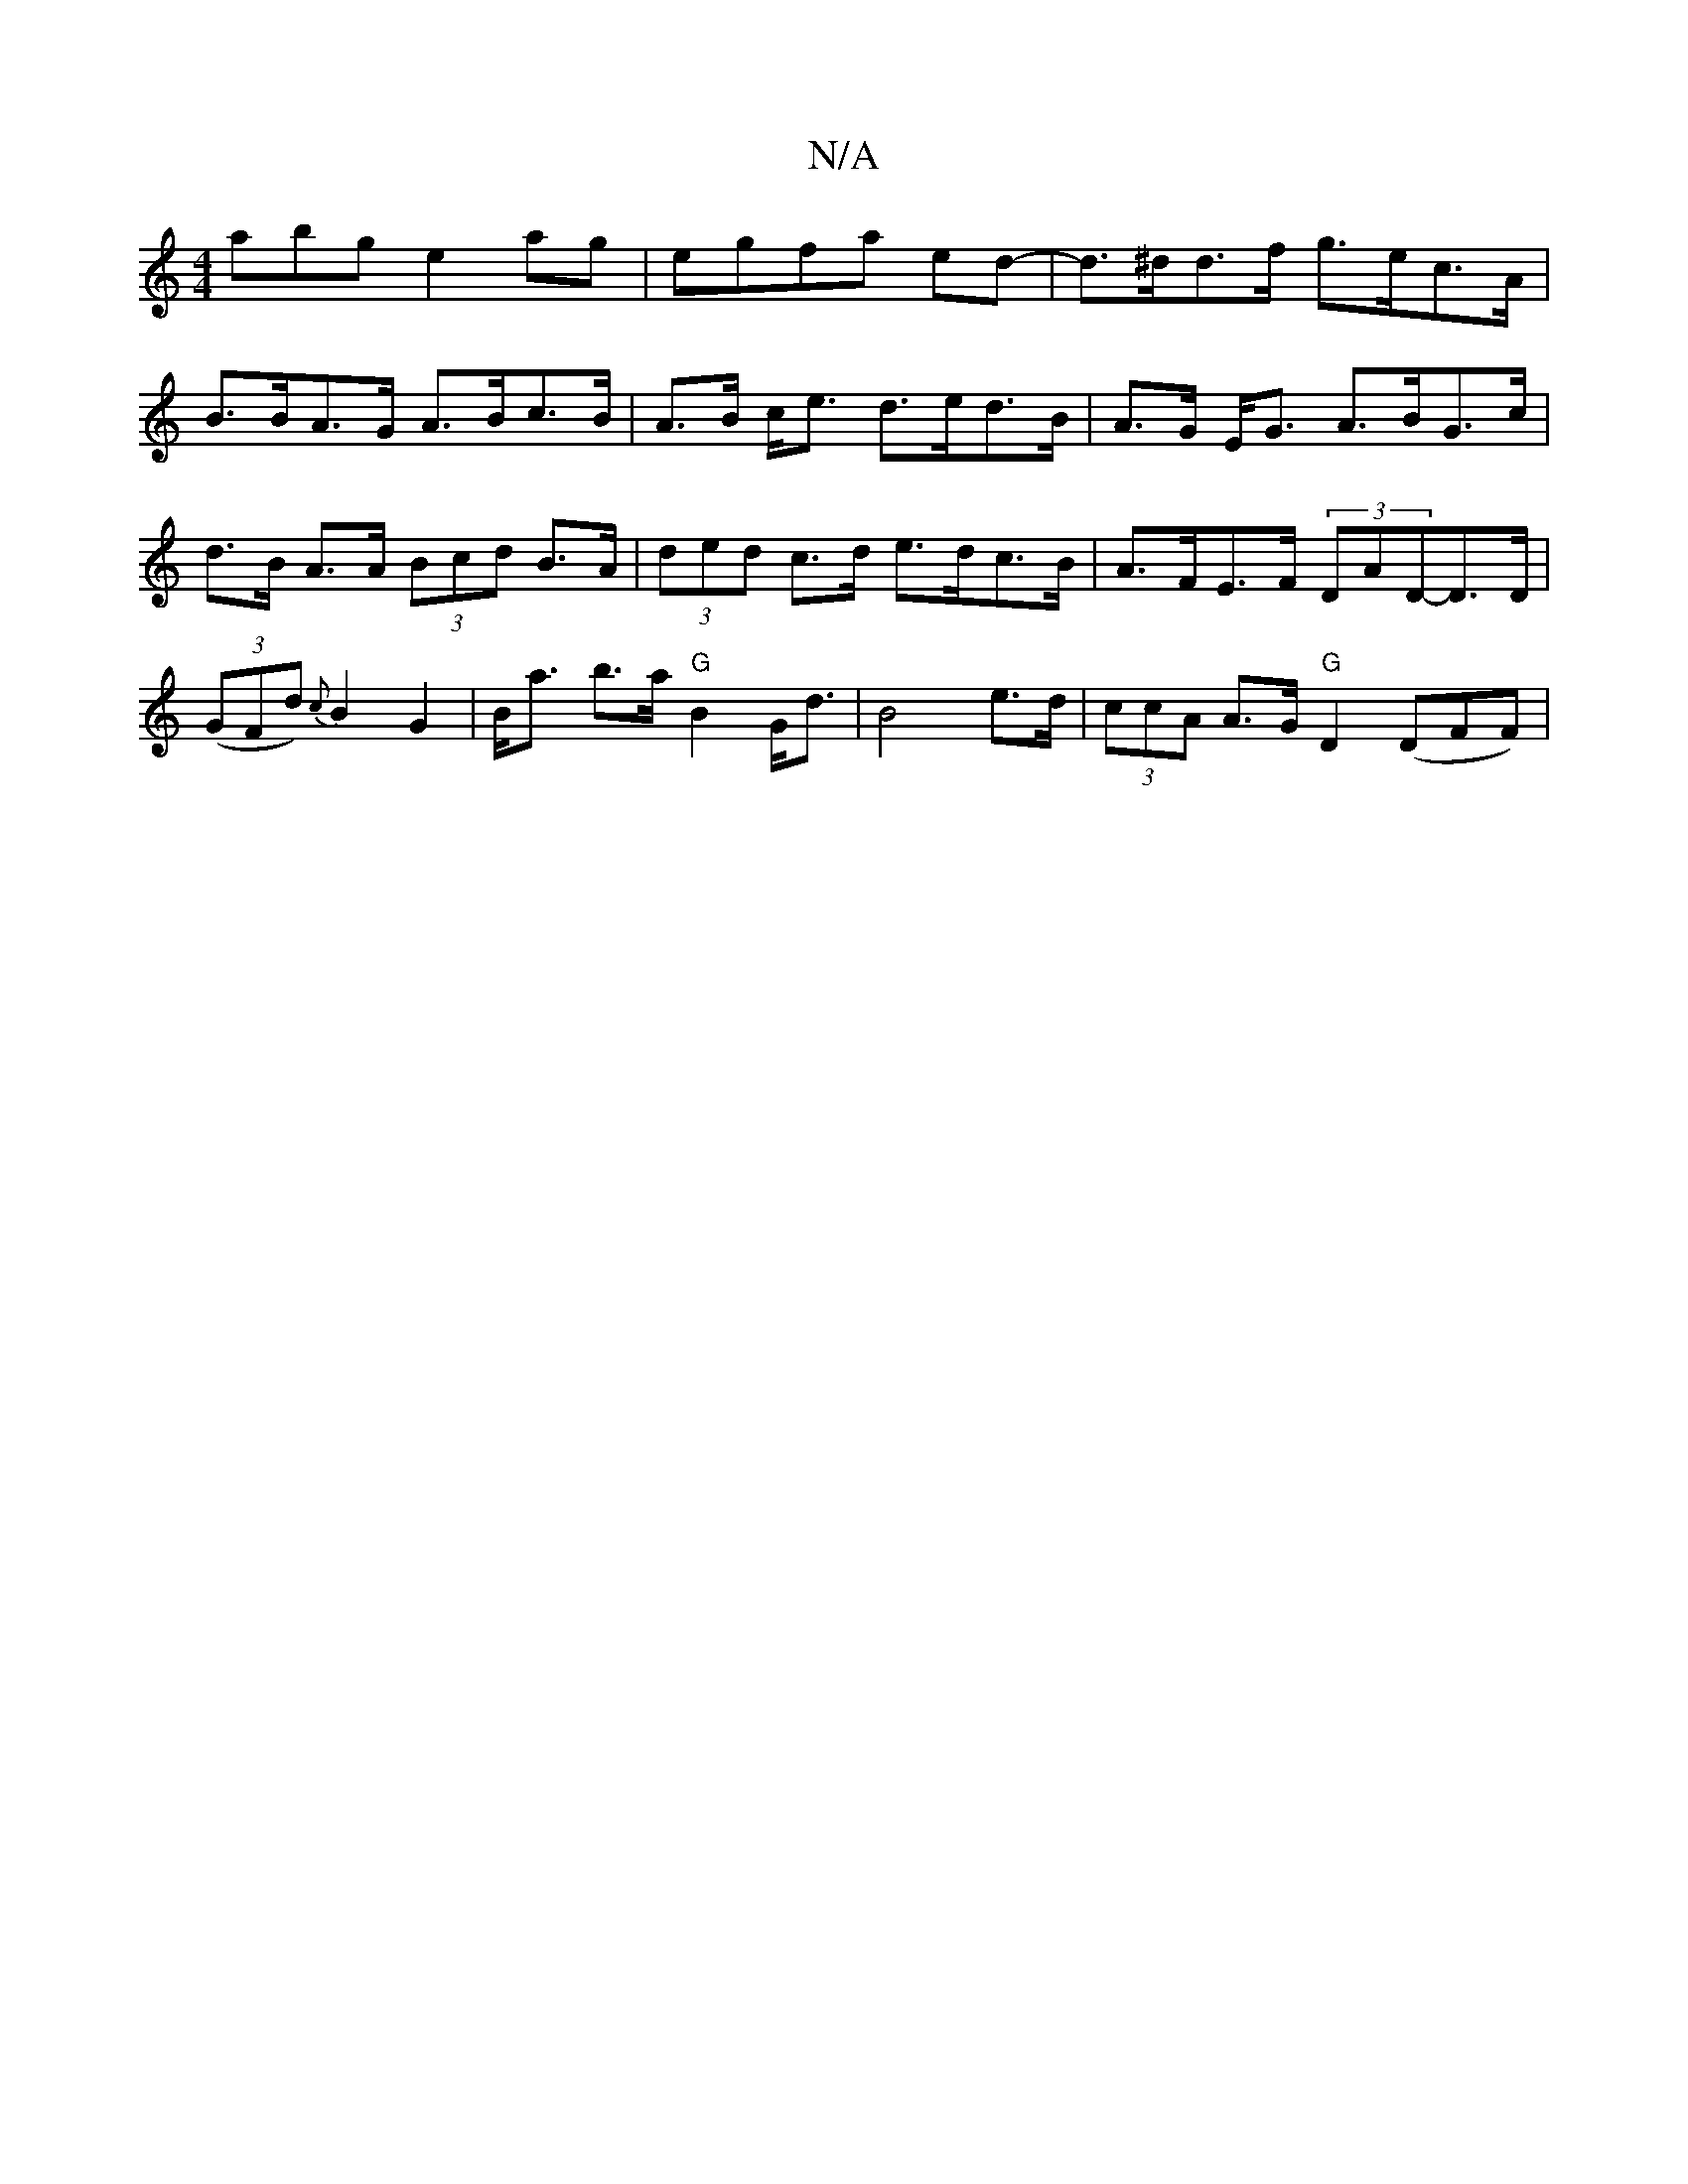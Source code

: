 X:1
T:N/A
M:4/4
R:N/A
K:Cmajor
abg e2ag|egfa ed-|d>^dd>f g>ec>A|
B>BA>G A>Bc>B|A>B c<e d>ed>B|A>G E<G A>BG>c|
d>B A>A (3Bcd B>A|(3ded c>d e>dc>B|A>FE>F (3DAD-D>D|(3(GFd) {c}B2 G2 | B<a b>a "G"B2 G<d| B4 e>d- | (3ccA A>G "G"D2(DFF)|